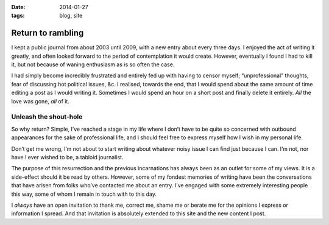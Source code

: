 :date: 2014-01-27
:tags: blog, site

Return to rambling
==================

I kept a public journal from about 2003 until 2009, with a new entry about every
three days.  I enjoyed the act of writing it greatly, and often looked forward
to the period of contemplation it would create.  However, eventually I found
I had to kill it, but not because of waning enthusiasm as is so often the case.

I had simply become incredibly frustrated and entirely fed up with having to
censor myself; “unprofessional” thoughts, fear of discussing hot political
issues, &c.  I realised, towards the end, that I would spend about the same
amount of time editing a post as I would writing it.  Sometimes I would spend an
hour on a short post and finally delete it entirely.  *All* the love was gone,
*all* of it.

Unleash the shout-hole
----------------------

So why return?  Simple, I’ve reached a stage in my life where I don’t have to be
quite so concerned with outbound appearances for the sake of professional life,
and I should feel free to express myself how I wish in my personal life.

Don’t get me wrong, I’m not about to start writing about whatever noisy issue
I can find just because I can.  I’m not, nor have I ever wished to be, a tabloid
journalist.

The purpose of this resurrection and the previous incarnations has always been
as an outlet for some of my views.  It is a side-effect should it be read by
others.  However, some of my fondest memories of writing have been the
conversations that have arisen from folks who’ve contacted me about an entry.
I’ve engaged with some extremely interesting people this way, some of whom
I remain in touch with to this day.

I *always* have an open invitation to thank me, correct me, shame me or berate
me for the opinions I express or information I spread.  And that invitation is
absolutely extended to this site and the new content I post.
